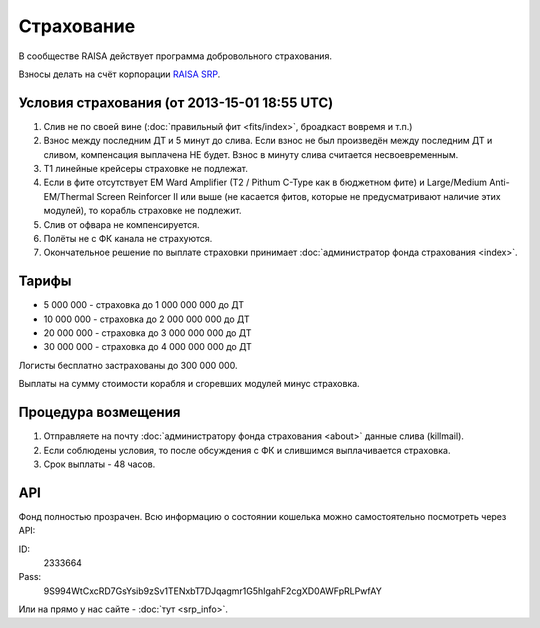 Страхование
===========

В сообществе RAISA действует программа добровольного страхования.

Взносы делать на счёт корпорации `RAISA SRP <javascript:CCPEVE.showInfo(2, 98223744);>`_.

Условия страхования (от 2013-15-01 18:55 UTC)
---------------------------------------------

1. Слив не по своей вине (:doc:`правильный фит <fits/index>`, броадкаст вовремя и т.п.)
2. Взнос между последним ДТ и 5 минут до слива. Если взнос не был произведён между последним ДТ и сливом, компенсация выплачена НЕ будет. Взнос в минуту слива считается несвоевременным.
3. Т1 линейные крейсеры страховке не подлежат.
4. Если в фите отсутствует EM Ward Amplifier (T2 / Pithum C-Type как в бюджетном фите) и Large/Medium Anti-EM/Thermal Screen Reinforcer II или выше (не касается фитов, которые не предусматривают наличие этих модулей), то корабль страховке не подлежит.
5. Слив от офвара не компенсируется.
6. Полёты не с ФК канала не страхуются.
7. Окончательное решение по выплате страховки принимает :doc:`администратор фонда страхования <index>`.

Тарифы
------

* 5 000 000 - страховка до 1 000 000 000 до ДТ
* 10 000 000 - страховка до 2 000 000 000 до ДТ
* 20 000 000 - страховка до 3 000 000 000 до ДТ
* 30 000 000 - страховка до 4 000 000 000 до ДТ

Логисты бесплатно застрахованы до 300 000 000.

Выплаты на сумму стоимости корабля и сгоревших модулей минус страховка.

Процедура возмещения
--------------------

1. Отправляете на почту :doc:`администратору фонда страхования <about>` данные слива (killmail).
2. Если соблюдены условия, то после обсуждения с ФК и слившимся выплачивается страховка.
3. Срок выплаты - 48 часов.

API
---

Фонд полностью прозрачен. Всю информацию о состоянии кошелька можно самостоятельно посмотреть через API:

ID:
    2333664
Pass:
    9S994WtCxcRD7GsYsib9zSv1TENxbT7DJqagmr1G5hIgahF2cgXD0AWFpRLPwfAY

Или на прямо у нас сайте - :doc:`тут <srp_info>`.
